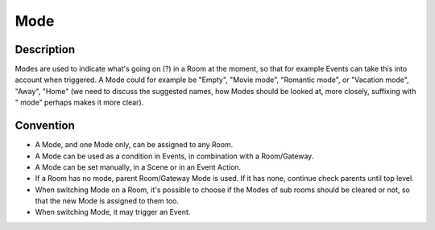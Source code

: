Mode
####

Description
***********
Modes are used to indicate what's going on (?) in a Room at the moment, so that for example Events can take this into account when triggered. A Mode could for example be "Empty", "Movie mode", "Romantic mode", or "Vacation mode", "Away", "Home" (we need to discuss the suggested names, how Modes should be looked at, more closely, suffixing with " mode" perhaps makes it more clear).


Convention
**********

* A Mode, and one Mode only, can be assigned to any Room.
* A Mode can be used as a condition in Events, in combination with a Room/Gateway.
* A Mode can be set manually, in a Scene or in an Event Action.
* If a Room has no mode, parent Room/Gateway Mode is used. If it has none, continue check parents until top level.
* When switching Mode on a Room, it's possible to choose if the Modes of sub rooms should be cleared or not, so that the new Mode is assigned to them too.
* When switching Mode, it may trigger an Event.
